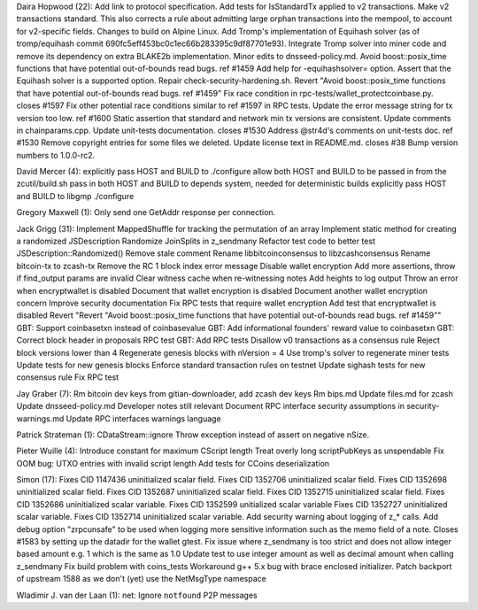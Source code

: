 Daira Hopwood (22): Add link to protocol specification. Add tests for
IsStandardTx applied to v2 transactions. Make v2 transactions standard.
This also corrects a rule about admitting large orphan transactions into
the mempool, to account for v2-specific fields. Changes to build on
Alpine Linux. Add Tromp's implementation of Equihash solver (as of
tromp/equihash commit 690fc5eff453bc0c1ec66b283395c9df87701e93).
Integrate Tromp solver into miner code and remove its dependency on
extra BLAKE2b implementation. Minor edits to dnsseed-policy.md. Avoid
boost::posix\_time functions that have potential out-of-bounds read
bugs. ref #1459 Add help for -equihashsolver= option. Assert that the
Equihash solver is a supported option. Repair
check-security-hardening.sh. Revert "Avoid boost::posix\_time functions
that have potential out-of-bounds read bugs. ref #1459" Fix race
condition in rpc-tests/wallet\_protectcoinbase.py. closes #1597 Fix
other potential race conditions similar to ref #1597 in RPC tests.
Update the error message string for tx version too low. ref #1600 Static
assertion that standard and network min tx versions are consistent.
Update comments in chainparams.cpp. Update unit-tests documentation.
closes #1530 Address @str4d's comments on unit-tests doc. ref #1530
Remove copyright entries for some files we deleted. Update license text
in README.md. closes #38 Bump version numbers to 1.0.0-rc2.

David Mercer (4): explicitly pass HOST and BUILD to ./configure allow
both HOST and BUILD to be passed in from the zcutil/build.sh pass in
both HOST and BUILD to depends system, needed for deterministic builds
explicitly pass HOST and BUILD to libgmp ./configure

Gregory Maxwell (1): Only send one GetAddr response per connection.

Jack Grigg (31): Implement MappedShuffle for tracking the permutation of
an array Implement static method for creating a randomized JSDescription
Randomize JoinSplits in z\_sendmany Refactor test code to better test
JSDescription::Randomized() Remove stale comment Rename
libbitcoinconsensus to libzcashconsensus Rename bitcoin-tx to zcash-tx
Remove the RC 1 block index error message Disable wallet encryption Add
more assertions, throw if find\_output params are invalid Clear witness
cache when re-witnessing notes Add heights to log output Throw an error
when encryptwallet is disabled Document that wallet encryption is
disabled Document another wallet encryption concern Improve security
documentation Fix RPC tests that require wallet encryption Add test that
encryptwallet is disabled Revert "Revert "Avoid boost::posix\_time
functions that have potential out-of-bounds read bugs. ref #1459"" GBT:
Support coinbasetxn instead of coinbasevalue GBT: Add informational
founders' reward value to coinbasetxn GBT: Correct block header in
proposals RPC test GBT: Add RPC tests Disallow v0 transactions as a
consensus rule Reject block versions lower than 4 Regenerate genesis
blocks with nVersion = 4 Use tromp's solver to regenerate miner tests
Update tests for new genesis blocks Enforce standard transaction rules
on testnet Update sighash tests for new consensus rule Fix RPC test

Jay Graber (7): Rm bitcoin dev keys from gitian-downloader, add zcash
dev keys Rm bips.md Update files.md for zcash Update dnsseed-policy.md
Developer notes still relevant Document RPC interface security
assumptions in security-warnings.md Update RPC interfaces warnings
language

Patrick Strateman (1): CDataStream::ignore Throw exception instead of
assert on negative nSize.

Pieter Wuille (4): Introduce constant for maximum CScript length Treat
overly long scriptPubKeys as unspendable Fix OOM bug: UTXO entries with
invalid script length Add tests for CCoins deserialization

Simon (17): Fixes CID 1147436 uninitialized scalar field. Fixes CID
1352706 uninitialized scalar field. Fixes CID 1352698 uninitialized
scalar field. Fixes CID 1352687 uninitialized scalar field. Fixes CID
1352715 uninitialized scalar field. Fixes CID 1352686 uninitialized
scalar variable. Fixes CID 1352599 unitialized scalar variable Fixes CID
1352727 uninitialized scalar variable. Fixes CID 1352714 uninitialized
scalar variable. Add security warning about logging of z\_\* calls. Add
debug option "zrpcunsafe" to be used when logging more sensitive
information such as the memo field of a note. Closes #1583 by setting up
the datadir for the wallet gtest. Fix issue where z\_sendmany is too
strict and does not allow integer based amount e.g. 1 which is the same
as 1.0 Update test to use integer amount as well as decimal amount when
calling z\_sendmany Fix build problem with coins\_tests Workaround g++
5.x bug with brace enclosed initializer. Patch backport of upstream 1588
as we don't (yet) use the NetMsgType namespace

Wladimir J. van der Laan (1): net: Ignore ``notfound`` P2P messages
